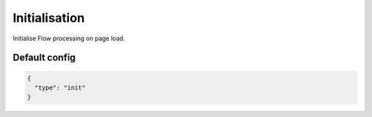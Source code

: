 Initialisation
==============

Initialise Flow processing on page load.

Default config
--------------

.. code-block:: json

    {
      "type": "init"
    }
